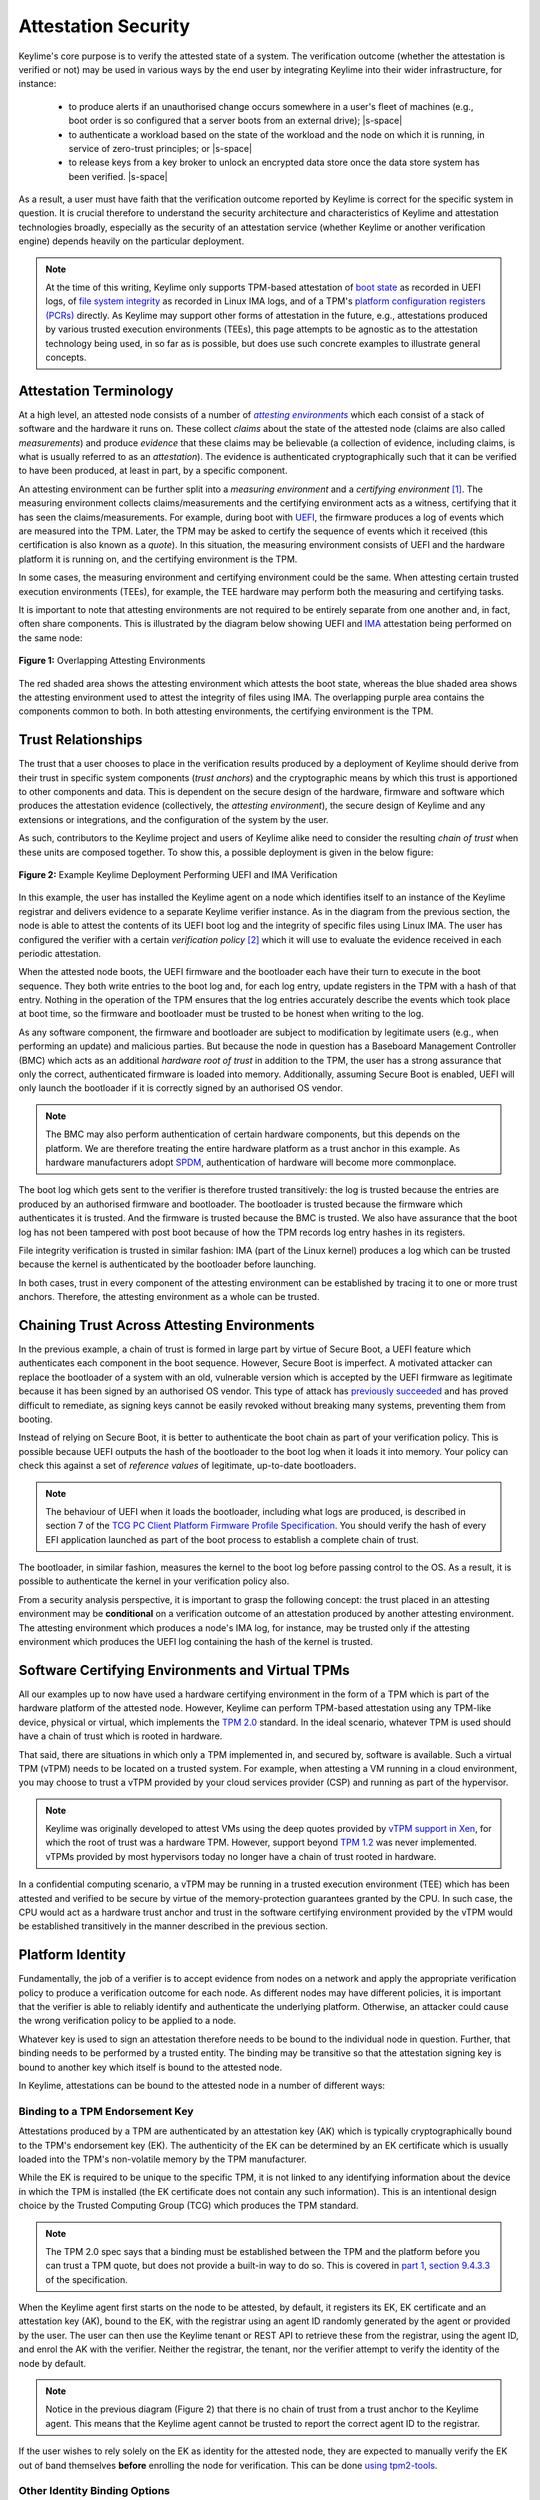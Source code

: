 ====================
Attestation Security
====================

.. role:: raw-html(raw)
  :format: html

.. |s-space| replace:: :raw-html:`<p><small></small></p>`

Keylime's core purpose is to verify the attested state of a system. The verification outcome (whether the attestation
is verified or not) may be used in various ways by the end user by integrating Keylime into their wider infrastructure,
for instance:

  * to produce alerts if an unauthorised change occurs somewhere in a user's fleet of machines (e.g., boot order is
    so configured that a server boots from an external drive);
    |s-space|

  * to authenticate a workload based on the state of the workload and the node on which it is running, in service of
    zero-trust principles; or
    |s-space|

  * to release keys from a key broker to unlock an encrypted data store once the data store system has been verified.
    |s-space|

As a result, a user must have faith that the verification outcome reported by Keylime is correct for the specific system
in question. It is crucial therefore to understand the security architecture and characteristics of Keylime and
attestation technologies broadly, especially as the security of an attestation service (whether Keylime or another
verification engine) depends heavily on the particular deployment.

.. note::
    At the time of this writing, Keylime only supports TPM-based attestation of `boot state`_ as recorded in UEFI logs,
    of `file system integrity`_ as recorded in Linux IMA logs, and of a TPM's `platform configuration registers (PCRs)`_
    directly. As Keylime may support other forms of attestation in the future, e.g., attestations produced by various
    trusted execution environments (TEEs), this page attempts to be agnostic as to the attestation technology being
    used, in so far as is possible, but does use such concrete examples to illustrate general concepts.

.. _boot state: ../user_guide/use_measured_boot.html
.. _file system integrity: ../user_guide/runtime_ima.html
.. _platform configuration registers (PCRs): ../user_guide/user_selected_pcr_monitoring.html


Attestation Terminology
-----------------------

At a high level, an attested node consists of a number of |attesting environments|_ which each consist of a stack of
software and the hardware it runs on. These collect *claims* about the state of the attested node (claims are also
called *measurements*) and produce *evidence* that these claims may be believable (a collection of evidence, including
claims, is what is usually referred to as an *attestation*). The evidence is authenticated cryptographically such that
it can be verified to have been produced, at least in part, by a specific component.

An attesting environment can be further split into a *measuring environment* and a *certifying environment* [1]_. The
measuring environment collects claims/measurements and the certifying environment acts as a witness, certifying that it
has seen the claims/measurements. For example, during boot with `UEFI`_, the firmware produces a log of events which are
measured into the TPM. Later, the TPM may be asked to certify the sequence of events which it received (this
certification is also known as a *quote*). In this situation, the measuring environment consists of UEFI and the
hardware platform it is running on, and the certifying environment is the TPM.

In some cases, the measuring environment and certifying environment could be the same. When attesting certain trusted
execution environments (TEEs), for example, the TEE hardware may perform both the measuring and certifying tasks.

It is important to note that attesting environments are not required to be entirely separate from one another and, in
fact, often share components. This is illustrated by the diagram below showing UEFI and `IMA`_ attestation being
performed on the same node:

.. figure:: ../assets/attesting-environments-diagram.svg
  :width: 600
  :align: center
  :alt: Diagram showing two different attesting environments on a single system with a single underlying foundation. The
    UEFI firmware and bootloader are unique to the UEFI attesting environment while the Linux kernel is unique to the
    IMA attesting environment. But the same processor microcode, hardware platform (motherboard, CPU, memory, etc.) and TPM
    are shared by both.

  **Figure 1:** Overlapping Attesting Environments

The red shaded area shows the attesting environment which attests the boot state, whereas the blue shaded area shows the
attesting environment used to attest the integrity of files using IMA. The overlapping purple area contains the
components common to both. In both attesting environments, the certifying environment is the TPM.

.. _UEFI: https://en.wikipedia.org/wiki/UEFI
.. _IMA: https://www.redhat.com/en/blog/how-use-linux-kernels-integrity-measurement-architecture
.. _section 3.1: https://datatracker.ietf.org/doc/html/rfc9334#section-3.1
.. _attesting environments: https://datatracker.ietf.org/doc/html/rfc9334#section-3.1
.. |attesting environments| replace:: *attesting environments*


Trust Relationships
-------------------

The trust that a user chooses to place in the verification results produced by a deployment of Keylime should derive
from their trust in specific system components (*trust anchors*) and the cryptographic means by which this trust is
apportioned to other components and data. This is dependent on the secure design of the hardware, firmware and software
which produces the attestation evidence (collectively, the *attesting environment*), the secure design of Keylime and
any extensions or integrations, and the configuration of the system by the user.

As such, contributors to the Keylime project and users of Keylime alike need to consider the resulting *chain of trust*
when these units are composed together. To show this, a possible deployment is given in the below figure:

.. figure:: ../assets/trust-chain-diagram.svg
  :width: 721
  :align: center
  :alt: Diagram showing the various components used to produce an attestation in a given Keylime deployment. The
    baseboard management controller (BMC) loads the processor microcode and UEFI firmware. The firmware measures the
    bootloader which in turn measures the kernel. As such, the trusted hardware is used to establish trust in the
    software components which produce the attestation.

  **Figure 2:** Example Keylime Deployment Performing UEFI and IMA Verification

In this example, the user has installed the Keylime agent on a node which identifies itself to an instance of the
Keylime registrar and delivers evidence to a separate Keylime verifier instance. As in the diagram from the previous 
section, the node is able to attest the contents of its UEFI boot log and the integrity of specific files using Linux
IMA. The user has configured the verifier with a certain *verification policy* [2]_ which it will use to evaluate the
evidence received in each periodic attestation.

When the attested node boots, the UEFI firmware and the bootloader each have their turn to execute in the boot sequence.
They both write entries to the boot log and, for each log entry, update registers in the TPM with a hash of that entry.
Nothing in the operation of the TPM ensures that the log entries accurately describe the events which took place at boot
time, so the firmware and bootloader must be trusted to be honest when writing to the log.

As any software component, the firmware and bootloader are subject to modification by legitimate users (e.g., when
performing an update) and malicious parties. But because the node in question has a Baseboard Management Controller
(BMC) which acts as an additional *hardware root of trust* in addition to the TPM, the user has a strong assurance that
only the correct, authenticated firmware is loaded into memory. Additionally, assuming Secure Boot is enabled, UEFI will
only launch the bootloader if it is correctly signed by an authorised OS vendor. 

.. note::
    The BMC may also perform authentication of certain hardware components, but this depends on the platform. We are
    therefore treating the entire hardware platform as a trust anchor in this example. As hardware manufacturers adopt
    `SPDM`_, authentication of hardware will become more commonplace.

.. _SPDM: https://www.dmtf.org/standards/spdm

The boot log which gets sent to the verifier is therefore trusted transitively: the log is trusted because the entries
are produced by an authorised firmware and bootloader. The bootloader is trusted because the firmware which
authenticates it is trusted. And the firmware is trusted because the BMC is trusted. We also have assurance that the
boot log has not been tampered with post boot because of how the TPM records log entry hashes in its registers.

File integrity verification is trusted in similar fashion: IMA (part of the Linux kernel) produces a log which can be
trusted because the kernel is authenticated by the bootloader before launching.

In both cases, trust in every component of the attesting environment can be established by tracing it to one or more
trust anchors. Therefore, the attesting environment as a whole can be trusted.


Chaining Trust Across Attesting Environments
--------------------------------------------

In the previous example, a chain of trust is formed in large part by virtue of Secure Boot, a UEFI feature which
authenticates each component in the boot sequence. However, Secure Boot is imperfect. A motivated attacker can replace
the bootloader of a system with an old, vulnerable version which is accepted by the UEFI firmware as legitimate
because it has been signed by an authorised OS vendor. This type of attack has `previously succeeded`_ and has proved
difficult to remediate, as signing keys cannot be easily revoked without breaking many systems, preventing them from
booting.

.. _previously succeeded: https://www.microsoft.com/en-us/security/blog/2023/04/11/guidance-for-investigating-attacks-using-cve-2022-21894-the-blacklotus-campaign/

Instead of relying on Secure Boot, it is better to authenticate the boot chain as part of your verification policy. This
is possible because UEFI outputs the hash of the bootloader to the boot log when it loads it into memory. Your policy
can check this against a set of *reference values* of legitimate, up-to-date bootloaders.

.. note::
    The behaviour of UEFI when it loads the bootloader, including what logs are produced, is described in section 7 of
    the `TCG PC Client Platform Firmware Profile Specification`_. You should verify the hash of every EFI application
    launched as part of the boot process to establish a complete chain of trust.

.. _TCG PC Client Platform Firmware Profile Specification: https://trustedcomputinggroup.org/resource/pc-client-specific-platform-firmware-profile-specification/

The bootloader, in similar fashion, measures the kernel to the boot log before passing control to the OS. As a result,
it is possible to authenticate the kernel in your verification policy also.

From a security analysis perspective, it is important to grasp the following concept: the trust placed in an
attesting environment may be **conditional** on a verification outcome of an attestation produced by another attesting
environment. The attesting environment which produces a node's IMA log, for instance, may be trusted only if the
attesting environment which produces the UEFI log containing the hash of the kernel is trusted.


Software Certifying Environments and Virtual TPMs
-------------------------------------------------

All our examples up to now have used a hardware certifying environment in the form of a TPM which is part of the
hardware platform of the attested node. However, Keylime can perform TPM-based attestation using any TPM-like device,
physical or virtual, which implements the `TPM 2.0`_ standard. In the ideal scenario, whatever TPM is used should have a
chain of trust which is rooted in hardware.

That said, there are situations in which only a TPM implemented in, and secured by, software is available. Such a
virtual TPM (vTPM) needs to be located on a trusted system. For example, when attesting a VM running in a cloud
environment, you may choose to trust a vTPM provided by your cloud services provider (CSP) and running as part of the
hypervisor.

.. note::
    Keylime was originally developed to attest VMs using the deep quotes provided by `vTPM support in Xen`_, for which
    the root of trust was a hardware TPM. However, support beyond `TPM 1.2`_ was never implemented. vTPMs provided by
    most hypervisors today no longer have a chain of trust rooted in hardware.

.. _vTPM support in Xen: https://xenbits.xenproject.org/docs/unstable/man/xen-vtpm.7.html
.. _TPM 1.2: https://trustedcomputinggroup.org/resource/tpm-main-specification/
.. _TPM 2.0: https://trustedcomputinggroup.org/resource/tpm-library-specification/

In a confidential computing scenario, a vTPM may be running in a trusted execution environment (TEE) which has been
attested and verified to be secure by virtue of the memory-protection guarantees granted by the CPU. In such case, the
CPU would act as a hardware trust anchor and trust in the software certifying environment provided by the vTPM would be
established transitively in the manner described in the previous section.


Platform Identity
-----------------

Fundamentally, the job of a verifier is to accept evidence from nodes on a network and apply the appropriate
verification policy to produce a verification outcome for each node. As different nodes may have different policies, it
is important that the verifier is able to reliably identify and authenticate the underlying platform. Otherwise, an
attacker could cause the wrong verification policy to be applied to a node.

Whatever key is used to sign an attestation therefore needs to be bound to the individual node in question. Further,
that binding needs to be performed by a trusted entity. The binding may be transitive so that the attestation signing
key is bound to another key which itself is bound to the attested node.

In Keylime, attestations can be bound to the attested node in a number of different ways:

Binding to a TPM Endorsement Key
""""""""""""""""""""""""""""""""

Attestations produced by a TPM are authenticated by an attestation key (AK) which is typically cryptographically bound
to the TPM's endorsement key (EK). The authenticity of the EK can be determined by an EK certificate which is usually
loaded into the TPM's non-volatile memory by the TPM manufacturer.

While the EK is required to be unique to the specific TPM, it is not linked to any identifying information about the
device in which the TPM is installed (the EK certificate does not contain any such information). This is an intentional
design choice by the Trusted Computing Group (TCG) which produces the TPM standard.

.. note::
    The TPM 2.0 spec says that a binding must be established between the TPM and the platform before you can trust a TPM
    quote, but does not provide a built-in way to do so. This is covered in `part 1, section 9.4.3.3`_ of the
    specification.

.. _part 1, section 9.4.3.3: https://trustedcomputinggroup.org/wp-content/uploads/TPM-Rev-2.0-Part-1-Architecture-01.07-2014-03-13.pdf#%5B%7B%22num%22%3A466%2C%22gen%22%3A0%7D%2C%7B%22name%22%3A%22XYZ%22%7D%2C70%2C698%2C0%5D

When the Keylime agent first starts on the node to be attested, by default, it registers its EK, EK certificate and an
attestation key (AK), bound to the EK, with the registrar using an agent ID randomly generated by the agent or
provided by the user. The user can then use the Keylime tenant or REST API to retrieve these from the registrar, using
the agent ID, and enrol the AK with the verifier. Neither the registrar, the tenant, nor the verifier attempt to verify
the identity of the node by default.

.. note::
    Notice in the previous diagram (Figure 2) that there is no chain of trust from a trust anchor to the Keylime agent.
    This means that the Keylime agent cannot be trusted to report the correct agent ID to the registrar.

If the user wishes to rely solely on the EK as identity for the attested node, they are expected to manually verify the
EK out of band themselves **before** enrolling the node for verification. This can be done `using tpm2-tools`_.

.. _using tpm2-tools: https://github.com/tpm2-software/tpm2-tools/blob/master/man/tpm2_getekcertificate.1.md

Other Identity Binding Options
""""""""""""""""""""""""""""""

There are other ways of binding attestations produced by Keylime to a specific node. These may be more involved but are
less fragile and therefore may be better from an operations perspective:

  * If the node in question has been issued a Device Identity (DevID) by its manufacturer, the AK can be bound directly
    to this identity which itself is bound to the EK by the device manufacturer. The user simply needs to provide its
    IDevID and IAK certificates, which contain the serial number of the device or other user-facing identifying
    information, and the manufacturer's CA certificates.
    |s-space|

  * The user may construct an inventory database mapping node identifiers chosen by the user (e.g., hostnames) to an AK
    or EK. This database can be consulted before a node is added to the verifier by mechanisms available in Keylime.
    |s-space|

  * The user may set up their own automatic process to verify possession of an AK or EK as well as the identity of the
    node through a protocol like ACME or other procedure and add the node to the verifier only if these checks pass.
    |s-space|


Threat Model
------------

In the design of a secure system, it is prudent to define a threat model in terms of the capabilities of an idealised
attacker. This has a number of advantages, not limited to the following:

  * users are clear on the security properties they can expect from the system;
    |s-space|

  * developers have agreement on which attacks are in scope and which are out of scope; and
    |s-space|

  * the protocols utilised naturally lend themselves to analysis by outside parties.
    |s-space|

In lieu of a full formal model, we give a plain English description, translatable to formal definitions, in the
subsections below.

Security Goals
""""""""""""""

We give the main security property for Keylime by stating what a successful adversary must achieve:

    A valid attack against Keylime is one in which an adversary can cause a mismatch between a verification outcome
    reported by a verifier and the correct, expected verification outcome for the verified node.

This includes attacks in which:

  * verification of a node is reported as having passed when the policy for the node should have resulted in a
    verification failure; or
    |s-space|

  * verification of a node is reported as having failed when the policy for the node should have resulted in a
    successful verification.
    |s-space|

The latter is important to consider because, depending on how Keylime is used (e.g., if Keylime results are consumed by
another system or used for authentication of non-person entities), this could be exploited to trigger cascading failures
throughout the network.

The Capabilities of the Adversary
"""""""""""""""""""""""""""""""""

For our adversary, we consider a typical network-based (Dolev-Yao) attacker [3]_ which exercises full control over the
network and can intercept, block and modify all messages but cannot break cryptographic primitives (all cryptography is
assumed perfect). Because we need to consider attacks in which the adversary is resident on a node to be verified, we
extend the "network" to include channels between the agent and any attesting environment (for TPM-based attestation,
this includes communication between the TPM and the agent).

The adversary cannot corrupt (i.e., take control of, or impersonate) the verifier, registrar, tenant or any attesting
environment, but has full control over the rest of the system, including the nodes' filesystem and memory.

Exclusions
""""""""""

Attacks which exploit poorly-defined verification policies or deficiencies in the information which can be obtained from
a node's attesting environments (including IMA and UEFI logs) are necessarily out of scope. Additionally, we exclude
attacks which are made possible by incorrect configuration by the user (this includes incorrectly specified verification
policies). Attacks which rely on modification of an attesting environment (such as by using a UEFI bootkit) are also
excluded.


:raw-html:`<br><br>`

----

**Footnotes:**

.. [1] *Attesting environments*, *claims*, and *evidence* are the terms preferred by the IETF's Remote Attestation
   Procedures (RATS) working group in their architecture specification, `RFC 9334`_. Although they do not explicitly 
   divide attesting environments into a *measuring environment* and *certifying environment* as we do here, separating
   claims collection and certification of claims into separate components is contemplated in section 3.1.

.. [2] It is common for a verification policy to perform verification of evidence against a separate set of *reference
   values* or *reference measurements*. For the purposes of this page, we consider that any reference values are part of
   the verification policy itself, as the distinction should not impact security analysis.

.. [3] This type of rule-based adversary is first described by Danny Dolev and Andrew Yao in their 1983 paper, `"On the
   security of public key protocols"`_.

.. _RFC 9334: https://datatracker.ietf.org/doc/html/rfc9334
.. _"On the security of public key protocols": http://www.cs.huji.ac.il/~dolev/pubs/dolev-yao-ieee-01056650.pdf